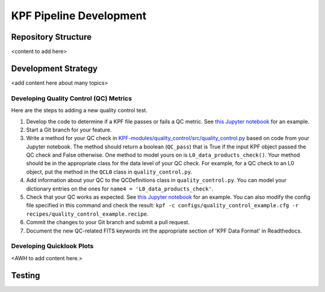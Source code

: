 KPF Pipeline Development
========================



Repository Structure
--------------------

<content to add here>

Development Strategy
--------------------

<add content here about many topics>

Developing Quality Control (QC) Metrics
^^^^^^^^^^^^^^^^^^^^^^^^^^^^^^^^^^^^^^^
Here are the steps to adding a new quality control test.

#. Develop the code to determine if a KPF file passes or fails a QC metric.  See `this Jupyter notebook <QC_Example__Developing_a_QC_Method.ipynb>`_ for an example.  
#. Start a Git branch for your feature.
#. Write a method for your QC check in  `KPF-modules/quality_control/src/quality_control.py <https://github.com/Keck-DataReductionPipelines/KPF-Pipeline/blob/master/modules/quality_control/src/quality_control.py>`_ based on code from your Jupyter notebook.  The method should return a boolean (``QC_pass``) that is True if the input KPF object passed the QC check and False otherwise.  One method to model yours on is ``L0_data_products_check()``.  Your method should be in the appropriate class for the data level of your QC check.  For example, for a QC check to an L0 object, put the method in the ``QCL0`` class in ``quality_control.py``.
#. Add information about your QC to the QCDefinitions class in ``quality_control.py``.  You can model your dictionary entries on the ones for ``name4 = 'L0_data_products_check'``.
#. Check that your QC works as expected.  See `this Jupyter notebook <QC_Example__L0_Data_Products_Check.ipynb>`_ for an example.  You can also modify the config file specified in this command and check the result: ``kpf -c configs/quality_control_example.cfg -r recipes/quality_control_example.recipe``.
#. Commit the changes to your Git branch and submit a pull request.
#. Document the new QC-related FITS keywords int the appropriate section of 'KPF Data Format' in Readthedocs.

Developing Quicklook Plots
^^^^^^^^^^^^^^^^^^^^^^^^^^

<AWH to add content here.>

Testing 
-------
